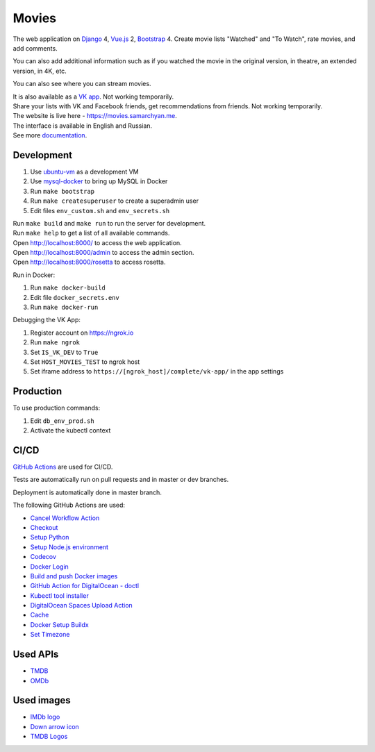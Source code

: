 Movies
==============

|Deployment Status| |Requirements Status| |Codecov|

The web application on Django_ 4, Vue.js_ 2, Bootstrap_ 4. Create movie lists "Watched" and "To Watch", rate movies, and add comments.

You can also add additional information such as if you watched the movie in the original version, in theatre, an extended version, in 4K, etc.

You can also see where you can stream movies.

| It is also available as a `VK app`_. Not working temporarily.
| Share your lists with VK and Facebook friends, get recommendations from friends. Not working temporarily.
| The website is live here - https://movies.samarchyan.me.
| The interface is available in English and Russian.
| See more documentation_.

Development
----------------------------
1. Use ubuntu-vm_ as a development VM
2. Use mysql-docker_ to bring up MySQL in Docker
3. Run ``make bootstrap``
4. Run ``make createsuperuser`` to create a superadmin user
5. Edit files ``env_custom.sh`` and ``env_secrets.sh``

| Run ``make build`` and ``make run`` to run the server for development.
| Run ``make help`` to get a list of all available commands.

| Open http://localhost:8000/ to access the web application.
| Open http://localhost:8000/admin to access the admin section.
| Open http://localhost:8000/rosetta to access rosetta.

Run in Docker:

1. Run ``make docker-build``
2. Edit file ``docker_secrets.env``
3. Run ``make docker-run``

Debugging the VK App:

1. Register account on https://ngrok.io
2. Run ``make ngrok``
3. Set ``IS_VK_DEV`` to ``True``
4. Set ``HOST_MOVIES_TEST`` to ngrok host
5. Set iframe address to ``https://[ngrok_host]/complete/vk-app/`` in the app settings

Production
----------------------------
To use production commands:

1. Edit ``db_env_prod.sh``
2. Activate the kubectl context

CI/CD
----------------------------
`GitHub Actions`_  are used for CI/CD.

Tests are automatically run on pull requests and in master or dev branches.

Deployment is automatically done in master branch.

The following GitHub Actions are used:

* `Cancel Workflow Action`_
* Checkout_
* `Setup Python`_
* `Setup Node.js environment`_
* Codecov_
* `Docker Login`_
* `Build and push Docker images`_
* `GitHub Action for DigitalOcean - doctl`_
* `Kubectl tool installer`_
* `DigitalOcean Spaces Upload Action`_
* Cache_
* `Docker Setup Buildx`_
* `Set Timezone`_

Used APIs
--------------
* TMDB_
* OMDb_

Used images
-----------
* `IMDb logo`_
* `Down arrow icon`_
* `TMDB Logos`_

.. |Requirements Status| image:: https://requires.io/github/desecho/movies/requirements.svg?branch=master
   :target: https://requires.io/github/desecho/movies/requirements/?branch=master

.. |Codecov| image:: https://codecov.io/gh/desecho/movies/branch/master/graph/badge.svg
   :target: https://codecov.io/gh/desecho/movies

.. |Deployment Status| image:: https://github.com/desecho/movies/actions/workflows/deployment.yaml/badge.svg
   :target: https://github.com/desecho/movies/actions/workflows/deployment.yaml

.. _TMDB: https://www.themoviedb.org/
.. _OMDb: http://www.omdbapi.com/

.. _documentation: https://github.com/desecho/movies/blob/master/doc.rst

.. _Vue.js: https://vuejs.org/
.. _Bootstrap: https://getbootstrap.com/
.. _Django: https://www.djangoproject.com/

.. _ubuntu-vm: https://github.com/desecho/ubuntu-vm
.. _mysql-docker: https://github.com/desecho/mysql-docker

.. _GitHub Actions: https://github.com/features/actions

.. _Cancel Workflow Action: https://github.com/marketplace/actions/cancel-workflow-action
.. _Checkout: https://github.com/marketplace/actions/checkout
.. _Setup Python: https://github.com/marketplace/actions/setup-python
.. _Setup Node.js environment: https://github.com/marketplace/actions/setup-node-js-environment
.. _Codecov: https://github.com/marketplace/actions/codecov
.. _Docker Login: https://github.com/marketplace/actions/docker-login
.. _Build and push Docker images: https://github.com/marketplace/actions/build-and-push-docker-images
.. _GitHub Action for DigitalOcean - doctl: https://github.com/marketplace/actions/github-action-for-digitalocean-doctl
.. _Kubectl tool installer: https://github.com/marketplace/actions/kubectl-tool-installer
.. _DigitalOcean Spaces Upload Action: https://github.com/marketplace/actions/digitalocean-spaces-upload-action
.. _Cache: https://github.com/marketplace/actions/cache
.. _Docker Setup Buildx: https://github.com/marketplace/actions/docker-setup-buildx
.. _Set Timezone: https://github.com/marketplace/actions/set-timezone

.. _VK app: http://vk.com/app3504693_2912142

.. _IMDb logo: https://commons.wikimedia.org/wiki/File:IMDB_Logo_2016.svg
.. _Down arrow icon: https://www.iconfinder.com/icons/211614/arrow_b_down_icon
.. _TMDB Logos: https://www.themoviedb.org/about/logos-attribution

